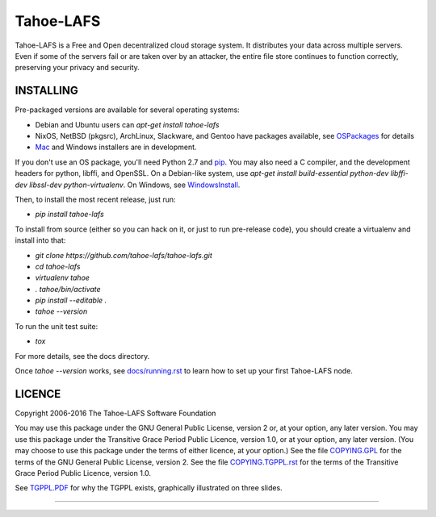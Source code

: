 ==========
Tahoe-LAFS
==========

Tahoe-LAFS is a Free and Open decentralized cloud storage system. It distributes
your data across multiple servers. Even if some of the servers fail or are taken
over by an attacker, the entire file store continues to function correctly,
preserving your privacy and security.

INSTALLING
==========

Pre-packaged versions are available for several operating systems:

* Debian and Ubuntu users can `apt-get install tahoe-lafs`
* NixOS, NetBSD (pkgsrc), ArchLinux, Slackware, and Gentoo have packages
  available, see `OSPackages`_ for details
* `Mac`_ and Windows installers are in development.

If you don't use an OS package, you'll need Python 2.7 and `pip`_. You may
also need a C compiler, and the development headers for python, libffi, and
OpenSSL. On a Debian-like system, use `apt-get install build-essential
python-dev libffi-dev libssl-dev python-virtualenv`. On Windows, see
`WindowsInstall`_.

Then, to install the most recent release, just run:

* `pip install tahoe-lafs`

To install from source (either so you can hack on it, or just to run
pre-release code), you should create a virtualenv and install into that:

* `git clone https://github.com/tahoe-lafs/tahoe-lafs.git`
* `cd tahoe-lafs`
* `virtualenv tahoe`
* `. tahoe/bin/activate`
* `pip install --editable .`
* `tahoe --version`

To run the unit test suite:

* `tox`

For more details, see the docs directory.

Once `tahoe --version` works, see `docs/running.rst`_ to learn how to set up
your first Tahoe-LAFS node.

LICENCE
=======

Copyright 2006-2016 The Tahoe-LAFS Software Foundation

You may use this package under the GNU General Public License, version 2 or, at
your option, any later version.  You may use this package under the Transitive
Grace Period Public Licence, version 1.0, or at your option, any later
version. (You may choose to use this package under the terms of either licence,
at your option.)  See the file `COPYING.GPL`_ for the terms of the GNU General
Public License, version 2.  See the file `COPYING.TGPPL.rst`_ for the terms of
the Transitive Grace Period Public Licence, version 1.0.

See `TGPPL.PDF`_ for why the TGPPL exists, graphically illustrated on three slides.

.. _OSPackages: https://tahoe-lafs.org/trac/tahoe-lafs/wiki/OSPackages
.. _Mac: docs/OS-X.rst
.. _pip: https://pip.pypa.io/en/stable/installing/
.. _WindowsInstall: docs/windows.rst
.. _docs/running.rst: docs/running.rst
.. _INSTALL.rst: https://github.com/tahoe-lafs/tahoe-lafs/blob/master/docs/INSTALL.rst
.. _COPYING.GPL: https://github.com/tahoe-lafs/tahoe-lafs/blob/master/COPYING.GPL
.. _COPYING.TGPPL.rst: https://github.com/tahoe-lafs/tahoe-lafs/blob/master/COPYING.TGPPL.rst
.. _TGPPL.PDF: https://tahoe-lafs.org/~zooko/tgppl.pdf

----

.. image:: https://travis-ci.org/tahoe-lafs/tahoe-lafs.png?branch=master
  :target: https://travis-ci.org/tahoe-lafs/tahoe-lafs

.. image:: https://coveralls.io/repos/tahoe-lafs/tahoe-lafs/badge.png?branch=master
  :target: https://coveralls.io/r/tahoe-lafs/tahoe-lafs?branch=master
